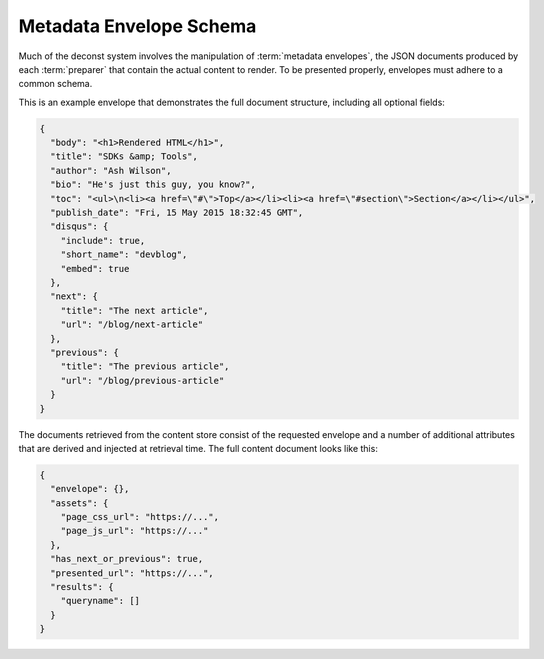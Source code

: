 .. _envelope-schema:

Metadata Envelope Schema
========================

Much of the deconst system involves the manipulation of :term:`metadata envelopes`, the JSON documents produced by each :term:`preparer` that contain the actual content to render. To be presented properly, envelopes must adhere to a common schema.

This is an example envelope that demonstrates the full document structure, including all optional fields:

.. code-block:: json

  {
    "body": "<h1>Rendered HTML</h1>",
    "title": "SDKs &amp; Tools",
    "author": "Ash Wilson",
    "bio": "He's just this guy, you know?",
    "toc": "<ul>\n<li><a href=\"#\">Top</a></li><li><a href=\"#section\">Section</a></li></ul>",
    "publish_date": "Fri, 15 May 2015 18:32:45 GMT",
    "disqus": {
      "include": true,
      "short_name": "devblog",
      "embed": true
    },
    "next": {
      "title": "The next article",
      "url": "/blog/next-article"
    },
    "previous": {
      "title": "The previous article",
      "url": "/blog/previous-article"
    }
  }

.. glossary::

  body
    The only required field for a valid envelope. It contains the pre-rendered HTML of the page.

  layout_key
    Associate this page with a layout in the control repository by a key. The exact layout chosen will be determined by the layout mapping service at page-rendering time. If absent or falsy, the body will be rendered as-is with no decoration.

  title
    The page title or blog post name used for this document.

  toc
    The table of contents for this page as a fragment of rendered HTML.

  content_type
    If specified, set the Content-Type of the response containing this document. Defaults to text/html; charset=utf-8.

  author
    Name of the author who wrote this content.

  bio
    A brief paragraph describing the :term:`author`.

  publish_date
    Approximate timestamp on which this piece of content was published, formatted as an RFC2822 string.

  tags
    An array of content classification strings that may be normalized or supplemented with machine-generated information.

  categories
    An array of content classification strings that are explicitly user-provided and chosen from a list fixed in the control repository.

  disqus
    An object that controls the inclusion of Disqus comments on the current page. If present, must be an object with the following structure:

    .. code-block:: json

      "disqus": {
        "include": true,
        "short_name": "devblog",
        "embed": true
      }

    **include** toggles the inclusion of any Disqus content at all. **short_name** is used to link to a specific Disqus account. **embed** toggles the included script between an *embedding script* that injects a Disqus comment form on this page and a *count script* that decorates links with a comment count.

  next
  previous
    These objects, if included, provide navigational links to adjacent documents in a sequence. If present, must be an object with the following structure:

    .. code-block:: json

      "next": {
        "title": "page title",
        "url": "../next-page"
      }

    If the ``url`` key is absolute (rooted at the document root, like ``/blog/other-post``), the presenter will re-root it based on the current mapping of the content repository. If it's relative, it will be left as-is.

The documents retrieved from the content store consist of the requested envelope and a number of additional attributes that are derived and injected at retrieval time. The full content document looks like this:

.. code-block:: json

  {
    "envelope": {},
    "assets": {
      "page_css_url": "https://...",
      "page_js_url": "https://..."
    },
    "has_next_or_previous": true,
    "presented_url": "https://...",
    "results": {
      "queryname": []
    }
  }
